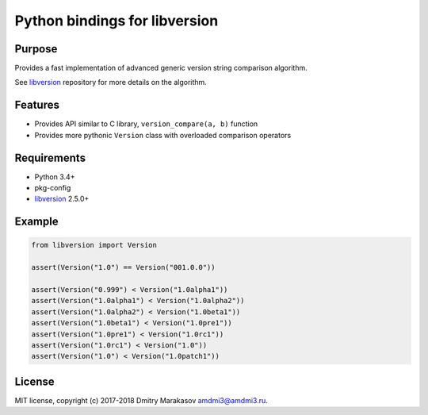 Python bindings for libversion
==============================

|Build Status| |PyPI|

Purpose
-------

Provides a fast implementation of advanced generic version string
comparison algorithm.

See `libversion`_ repository for more details on the algorithm.

Features
--------

-  Provides API similar to C library, ``version_compare(a, b)`` function
-  Provides more pythonic ``Version`` class with overloaded comparison
   operators

Requirements
------------

-  Python 3.4+
-  pkg-config
-  `libversion`_ 2.5.0+

Example
-------

.. code:: python

    from libversion import Version

    assert(Version("1.0") == Version("001.0.0"))

    assert(Version("0.999") < Version("1.0alpha1"))
    assert(Version("1.0alpha1") < Version("1.0alpha2"))
    assert(Version("1.0alpha2") < Version("1.0beta1"))
    assert(Version("1.0beta1") < Version("1.0pre1"))
    assert(Version("1.0pre1") < Version("1.0rc1"))
    assert(Version("1.0rc1") < Version("1.0"))
    assert(Version("1.0") < Version("1.0patch1"))

License
-------

MIT license, copyright (c) 2017-2018 Dmitry Marakasov amdmi3@amdmi3.ru.

.. _libversion: https://github.com/repology/libversion

.. |Build Status| image:: https://travis-ci.org/repology/py-libversion.svg?branch=master
   :target: https://travis-ci.org/repology/py-libversion
.. |PyPI| image:: https://img.shields.io/pypi/v/libversion.svg
   :target: https://pypi.python.org/pypi/libversion
